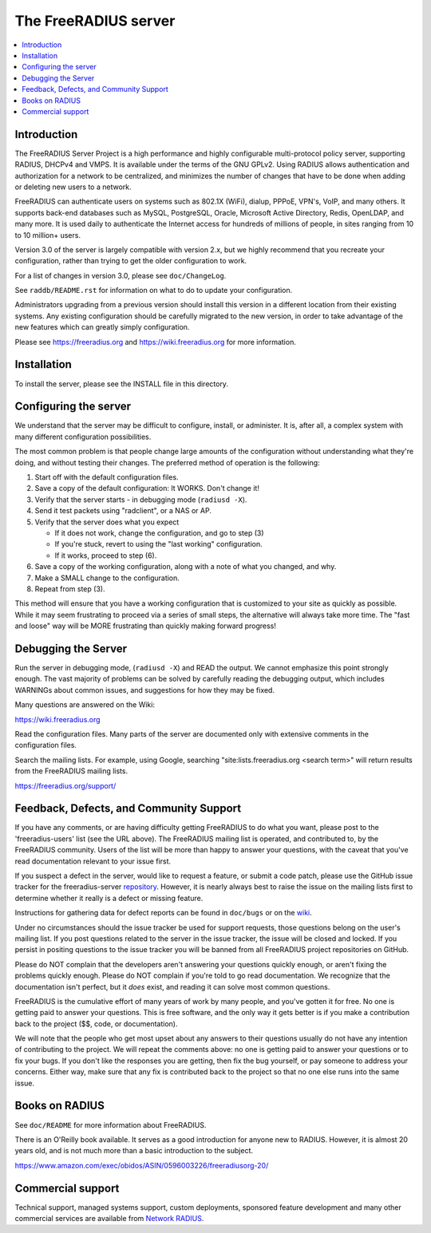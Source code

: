 The FreeRADIUS server
=====================

|BuildStatus|_ |CoverityStatus|_

.. contents::
   :local:

Introduction
------------

The FreeRADIUS Server Project is a high performance and highly
configurable multi-protocol policy server, supporting RADIUS, DHCPv4
and VMPS. It is available under the terms of the GNU GPLv2.
Using RADIUS allows authentication and authorization for a network
to be centralized, and minimizes the number of changes that have to
be done when adding or deleting new users to a network.

FreeRADIUS can authenticate users on systems such as 802.1X (WiFi),
dialup, PPPoE, VPN's, VoIP, and many others.  It supports back-end
databases such as MySQL, PostgreSQL, Oracle, Microsoft Active
Directory, Redis, OpenLDAP, and many more.  It is used daily to
authenticate the Internet access for hundreds of millions of people,
in sites ranging from 10 to 10 million+ users.

Version 3.0 of the server is largely compatible with version 2.x, but
we highly recommend that you recreate your configuration, rather than
trying to get the older configuration to work.

For a list of changes in version 3.0, please see ``doc/ChangeLog``.

See ``raddb/README.rst`` for information on what to do to update your
configuration.

Administrators upgrading from a previous version should install this
version in a different location from their existing systems.  Any
existing configuration should be carefully migrated to the new
version, in order to take advantage of the new features which can
greatly simply configuration.

Please see https://freeradius.org and https://wiki.freeradius.org for
more information.


Installation
------------

To install the server, please see the INSTALL file in this directory.

Configuring the server
----------------------

We understand that the server may be difficult to configure,
install, or administer.  It is, after all, a complex system with many
different configuration possibilities.

The most common problem is that people change large amounts of the
configuration without understanding what they're doing, and without
testing their changes.  The preferred method of operation is the
following:

1. Start off with the default configuration files.
2. Save a copy of the default configuration: It WORKS.  Don't change it!
3. Verify that the server starts - in debugging mode (``radiusd -X``).
4. Send it test packets using "radclient", or a NAS or AP.
5. Verify that the server does what you expect

   - If it does not work, change the configuration, and go to step (3)
   - If you're stuck, revert to using the "last working" configuration.
   - If it works, proceed to step (6).
  
6. Save a copy of the working configuration, along with a note of what
   you changed, and why.
7. Make a SMALL change to the configuration.
8. Repeat from step (3).

This method will ensure that you have a working configuration that
is customized to your site as quickly as possible.  While it may seem
frustrating to proceed via a series of small steps, the alternative
will always take more time.  The "fast and loose" way will be MORE
frustrating than quickly making forward progress!

Debugging the Server
--------------------

Run the server in debugging mode, (``radiusd -X``) and READ the output.
We cannot emphasize this point strongly enough.  The vast majority of
problems can be solved by carefully reading the debugging output,
which includes WARNINGs about common issues, and suggestions for how
they may be fixed.

Many questions are answered on the Wiki:

https://wiki.freeradius.org

Read the configuration files.  Many parts of the server are
documented only with extensive comments in the configuration files.

Search the mailing lists. For example, using Google, searching
"site:lists.freeradius.org <search term>" will return results from
the FreeRADIUS mailing lists.

https://freeradius.org/support/


Feedback, Defects, and Community Support
----------------------------------------

If you have any comments, or are having difficulty getting FreeRADIUS
to do what you want, please post to the 'freeradius-users' list
(see the URL above).  The FreeRADIUS mailing list is operated, and
contributed to, by the FreeRADIUS community. Users of the list will be
more than happy to answer your questions, with the caveat that you've
read documentation relevant to your issue first.

If you suspect a defect in the server, would like to request a feature,
or submit a code patch, please use the GitHub issue tracker for the
freeradius-server `repository
<https://github.com/FreeRADIUS/freeradius-server>`_. However, it
is nearly always best to raise the issue on the mailing lists
first to determine whether it really is a defect or missing
feature.

Instructions for gathering data for defect reports can be found in
``doc/bugs`` or on the `wiki
<https://wiki.freeradius.org/project/bug-reports>`_.

Under no circumstances should the issue tracker be used for support
requests, those questions belong on the user's mailing list.  If you
post questions related to the server in the issue tracker, the issue
will be closed and locked.  If you persist in positing questions to
the issue tracker you will be banned from all FreeRADIUS project
repositories on GitHub.

Please do NOT complain that the developers aren't answering your
questions quickly enough, or aren't fixing the problems quickly
enough.  Please do NOT complain if you're told to go read
documentation.  We recognize that the documentation isn't perfect, but
it *does* exist, and reading it can solve most common questions.

FreeRADIUS is the cumulative effort of many years of work by many
people, and you've gotten it for free.  No one is getting paid to answer
your questions.  This is free software, and the only way it gets better
is if you make a contribution back to the project ($$, code, or
documentation).

We will note that the people who get most upset about any answers to
their questions usually do not have any intention of contributing to
the project.  We will repeat the comments above: no one is getting
paid to answer your questions or to fix your bugs.  If you don't like
the responses you are getting, then fix the bug yourself, or pay
someone to address your concerns.  Either way, make sure that any fix
is contributed back to the project so that no one else runs into the
same issue.

Books on RADIUS
---------------

See ``doc/README`` for more information about FreeRADIUS.

There is an O'Reilly book available.  It serves as a good
introduction for anyone new to RADIUS.  However, it is almost 20 years
old, and is not much more than a basic introduction to the subject.

https://www.amazon.com/exec/obidos/ASIN/0596003226/freeradiusorg-20/

Commercial support
------------------

Technical support, managed systems support, custom deployments,
sponsored feature development and many other commercial services
are available from `Network RADIUS <https://networkradius.com>`_.


.. |CoverityStatus| image:: https://scan.coverity.com/projects/58/badge.svg?
.. _CoverityStatus: https://scan.coverity.com/projects/58

.. |BuildStatus| image:: https://github.com/FreeRADIUS/freeradius-server/workflows/CI/badge.svg?branch=v3.0.x
.. _BuildStatus: https://github.com/FreeRADIUS/freeradius-server/actions?query=workflow%3ACI

